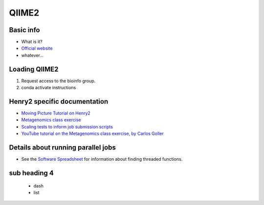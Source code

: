 .. _qiime2:

QIIME2
======

Basic info
**********

*       What is it?
*       `Official website <https://qiime2.org>`_
*       whatever...

Loading QIIME2
**************

1.      Request access to the bioinfo group.
2.      conda activate instructions


Henry2 specific documentation
*****************************

*	`Moving Picture Tutorial on Henry2 <https://docs.google.com/document/d/1ConYvYvh995c6ZTxzYKDS-OrE_IL_M8verHTwgtMSBA>`_
*	`Metagenomics class exercise <https://docs.google.com/document/d/1Ql5aqWh-mc0VSv8z3v-LhMOC8OTwP_RIQN-RCNq1MOE>`_
*	`Scaling tests to inform job submission scripts <https://docs.google.com/spreadsheets/d/1oHuZnh3cgbrRaggBgq0dLJrKCAnjR68Yz8EgV3PqxgY>`_
*       `YouTube tutorial on the Metagenomics class exercise, by Carlos Goller <https://youtu.be/j3SfvqSjVCk>`_


Details about running parallel jobs 
***********************************

*       See the `Software Spreadsheet <https://docs.google.com/spreadsheets/d/1L6tQfqHJ1sBqRgmHsjx1u7Ox02WOIY65fpNg2wNHsRQ/edit#gid=1265097099>`_ for information about finding threaded functions.

sub heading 4
*************

	- dash
	- list


